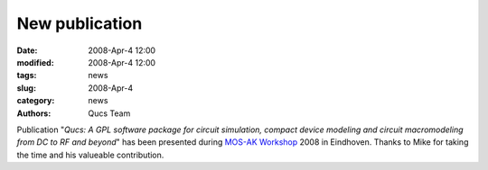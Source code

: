 New publication
###############

:date: 2008-Apr-4 12:00
:modified: 2008-Apr-4 12:00
:tags: news
:slug: 2008-Apr-4
:category: news
:authors: Qucs Team

Publication "*Qucs: A GPL software package for circuit simulation, compact device modeling and circuit macromodeling from DC to RF and beyond*" has been presented during `MOS-AK Workshop`_ 2008 in Eindhoven. Thanks to Mike for taking the time and his valueable contribution.

.. _MOS-AK Workshop: http://www.mos-ak.org/eindhoven/
